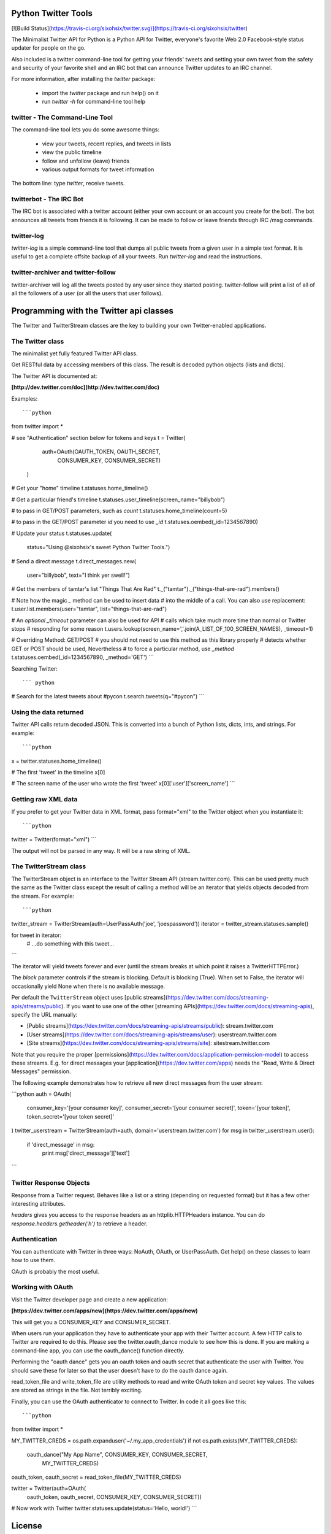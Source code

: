 Python Twitter Tools
====================

[![Build Status](https://travis-ci.org/sixohsix/twitter.svg)](https://travis-ci.org/sixohsix/twitter)

The Minimalist Twitter API for Python is a Python API for Twitter,
everyone's favorite Web 2.0 Facebook-style status updater for people
on the go.

Also included is a twitter command-line tool for getting your friends'
tweets and setting your own tweet from the safety and security of your
favorite shell and an IRC bot that can announce Twitter updates to an
IRC channel.

For more information, after installing the `twitter` package:

 * import the `twitter` package and run help() on it
 * run `twitter -h` for command-line tool help


twitter - The Command-Line Tool
-------------------------------

The command-line tool lets you do some awesome things:

 * view your tweets, recent replies, and tweets in lists
 * view the public timeline
 * follow and unfollow (leave) friends
 * various output formats for tweet information

The bottom line: type `twitter`, receive tweets.



twitterbot - The IRC Bot
------------------------

The IRC bot is associated with a twitter account (either your own account or an
account you create for the bot). The bot announces all tweets from friends
it is following. It can be made to follow or leave friends through IRC /msg
commands.


twitter-log
-----------

`twitter-log` is a simple command-line tool that dumps all public
tweets from a given user in a simple text format. It is useful to get
a complete offsite backup of all your tweets. Run `twitter-log` and
read the instructions.

twitter-archiver and twitter-follow
-----------------------------------

twitter-archiver will log all the tweets posted by any user since they
started posting. twitter-follow will print a list of all of all the
followers of a user (or all the users that user follows).


Programming with the Twitter api classes
========================================


The Twitter and TwitterStream classes are the key to building your own
Twitter-enabled applications.


The Twitter class
-----------------

The minimalist yet fully featured Twitter API class.

Get RESTful data by accessing members of this class. The result
is decoded python objects (lists and dicts).

The Twitter API is documented at:

**[http://dev.twitter.com/doc](http://dev.twitter.com/doc)**


Examples::

```python
from twitter import *

# see "Authentication" section below for tokens and keys
t = Twitter(
            auth=OAuth(OAUTH_TOKEN, OAUTH_SECRET,
                       CONSUMER_KEY, CONSUMER_SECRET)
           )

# Get your "home" timeline
t.statuses.home_timeline()

# Get a particular friend's timeline
t.statuses.user_timeline(screen_name="billybob")

# to pass in GET/POST parameters, such as `count`
t.statuses.home_timeline(count=5)

# to pass in the GET/POST parameter `id` you need to use `_id`
t.statuses.oembed(_id=1234567890)

# Update your status
t.statuses.update(
    status="Using @sixohsix's sweet Python Twitter Tools.")

# Send a direct message
t.direct_messages.new(
    user="billybob",
    text="I think yer swell!")

# Get the members of tamtar's list "Things That Are Rad"
t._("tamtar")._("things-that-are-rad").members()

# Note how the magic `_` method can be used to insert data
# into the middle of a call. You can also use replacement:
t.user.list.members(user="tamtar", list="things-that-are-rad")

# An *optional* `_timeout` parameter can also be used for API
# calls which take much more time than normal or Twitter stops
# responding for some reason
t.users.lookup(screen_name=','.join(A_LIST_OF_100_SCREEN_NAMES), _timeout=1)

# Overriding Method: GET/POST
# you should not need to use this method as this library properly
# detects whether GET or POST should be used, Nevertheless
# to force a particular method, use `_method`
t.statuses.oembed(_id=1234567890, _method='GET')
```

Searching Twitter::

``` python
# Search for the latest tweets about #pycon
t.search.tweets(q="#pycon")
```

Using the data returned
-----------------------

Twitter API calls return decoded JSON. This is converted into
a bunch of Python lists, dicts, ints, and strings. For example::

```python
x = twitter.statuses.home_timeline()

# The first 'tweet' in the timeline
x[0]

# The screen name of the user who wrote the first 'tweet'
x[0]['user']['screen_name']
```

Getting raw XML data
--------------------

If you prefer to get your Twitter data in XML format, pass
format="xml" to the Twitter object when you instantiate it::

```python
twitter = Twitter(format="xml")
```

The output will not be parsed in any way. It will be a raw string
of XML.


The TwitterStream class
-----------------------

The TwitterStream object is an interface to the Twitter Stream API
(stream.twitter.com). This can be used pretty much the same as the
Twitter class except the result of calling a method will be an
iterator that yields objects decoded from the stream. For
example::

```python
twitter_stream = TwitterStream(auth=UserPassAuth('joe', 'joespassword'))
iterator = twitter_stream.statuses.sample()

for tweet in iterator:
    # ...do something with this tweet...
```

The iterator will yield tweets forever and ever (until the stream
breaks at which point it raises a TwitterHTTPError.)

The `block` parameter controls if the stream is blocking. Default
is blocking (True). When set to False, the iterator will
occasionally yield None when there is no available message.

Per default the ``TwitterStream`` object uses
[public streams](https://dev.twitter.com/docs/streaming-apis/streams/public).
If you want to use one of the other
[streaming APIs](https://dev.twitter.com/docs/streaming-apis), specify the URL
manually:

- [Public streams](https://dev.twitter.com/docs/streaming-apis/streams/public): stream.twitter.com
- [User streams](https://dev.twitter.com/docs/streaming-apis/streams/user): userstream.twitter.com
- [Site streams](https://dev.twitter.com/docs/streaming-apis/streams/site): sitestream.twitter.com

Note that you require the proper
[permissions](https://dev.twitter.com/docs/application-permission-model) to
access these streams. E.g. for direct messages your
[application](https://dev.twitter.com/apps) needs the "Read, Write & Direct
Messages" permission.

The following example demonstrates how to retrieve all new direct messages
from the user stream:

```python
auth = OAuth(
    consumer_key='[your consumer key]',
    consumer_secret='[your consumer secret]',
    token='[your token]',
    token_secret='[your token secret]'
)
twitter_userstream = TwitterStream(auth=auth, domain='userstream.twitter.com')
for msg in twitter_userstream.user():
    if 'direct_message' in msg:
        print msg['direct_message']['text']
```

Twitter Response Objects
------------------------

Response from a Twitter request. Behaves like a list or a string
(depending on requested format) but it has a few other interesting
attributes.

`headers` gives you access to the response headers as an
httplib.HTTPHeaders instance. You can do
`response.headers.getheader('h')` to retrieve a header.

Authentication
--------------

You can authenticate with Twitter in three ways: NoAuth, OAuth, or
UserPassAuth. Get help() on these classes to learn how to use them.

OAuth is probably the most useful.


Working with OAuth
------------------

Visit the Twitter developer page and create a new application:

**[https://dev.twitter.com/apps/new](https://dev.twitter.com/apps/new)**

This will get you a CONSUMER_KEY and CONSUMER_SECRET.

When users run your application they have to authenticate your app
with their Twitter account. A few HTTP calls to Twitter are required
to do this. Please see the twitter.oauth_dance module to see how this
is done. If you are making a command-line app, you can use the
oauth_dance() function directly.

Performing the "oauth dance" gets you an oauth token and oauth secret
that authenticate the user with Twitter. You should save these for
later so that the user doesn't have to do the oauth dance again.

read_token_file and write_token_file are utility methods to read and
write OAuth token and secret key values. The values are stored as
strings in the file. Not terribly exciting.

Finally, you can use the OAuth authenticator to connect to Twitter. In
code it all goes like this::

```python
from twitter import *

MY_TWITTER_CREDS = os.path.expanduser('~/.my_app_credentials')
if not os.path.exists(MY_TWITTER_CREDS):
    oauth_dance("My App Name", CONSUMER_KEY, CONSUMER_SECRET,
                MY_TWITTER_CREDS)

oauth_token, oauth_secret = read_token_file(MY_TWITTER_CREDS)

twitter = Twitter(auth=OAuth(
    oauth_token, oauth_secret, CONSUMER_KEY, CONSUMER_SECRET))

# Now work with Twitter
twitter.statuses.update(status='Hello, world!')
```


License
=======

Python Twitter Tools are released under an MIT License.


